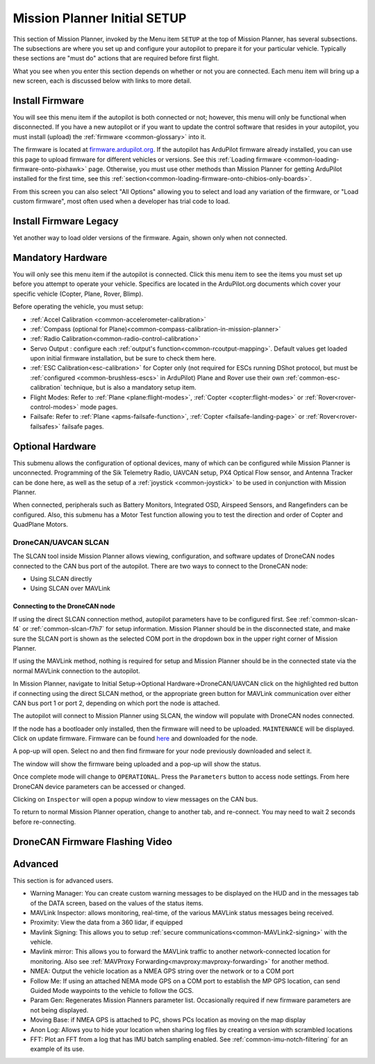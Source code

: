 .. _mission-planner-initial-setup:

=============================
Mission Planner Initial SETUP
=============================
This section of Mission Planner, invoked by the Menu item  ``SETUP`` at the top of Mission Planner, has several subsections. The subsections are where you set up and configure your autopilot to prepare it for your particular vehicle. Typically these sections are "must do" actions that are required before first flight.

What you see when you enter this section depends on whether or not you
are connected. Each menu item will bring up a new screen, each is
discussed below with links to more detail.

Install Firmware
================
You will see this menu item if the autopilot is both connected or not; however, this menu will only be functional when disconnected. If you have a new autopilot or if you want to update the control software that resides in your autopilot, you must install (upload) the :ref:`firmware <common-glossary>` into it.

The firmware is located at `firmware.ardupilot.org <https://firmware.ardupilot.org>`__.
If the autopilot has ArduPilot firmware already installed, you can use this page to upload firmware for different vehicles or versions. See this :ref:`Loading firmware <common-loading-firmware-onto-pixhawk>` page. Otherwise, you must use other methods than Mission Planner for getting ArduPilot installed for the first time, see this :ref:`section<common-loading-firmware-onto-chibios-only-boards>`. 

From this screen you can also select "All Options" allowing you to select and load any variation of the firmware, or "Load custom firmware", most often used when a developer has trial code to load.

Install Firmware Legacy
=======================
Yet another way to load older versions of the firmware. Again, shown only when not connected.

Mandatory Hardware
==================
You will only see this menu item if the autopilot is connected. Click this menu item to see the items you must set up before you attempt to operate your vehicle. Specifics are located in the ArduPilot.org documents which cover your specific vehicle (Copter, Plane, Rover, Blimp).

.. image:: ../../../images/MP-mandatory-hardware.png
    :target: ../_images/MP-mandatory-hardware.png

Before operating the vehicle, you must setup:

- :ref:`Accel Calibration <common-accelerometer-calibration>`
- :ref:`Compass (optional for Plane)<common-compass-calibration-in-mission-planner>`
- :ref:`Radio Calibration<common-radio-control-calibration>`
- Servo Output : configure each :ref:`output's function<common-rcoutput-mapping>`. Default values get loaded upon initial firmware installation, but be sure to check them here.
- :ref:`ESC Calibration<esc-calibration>` for Copter only (not required for ESCs running DShot protocol, but must be :ref:`configured <common-brushless-escs>` in ArduPilot) Plane and Rover use their own :ref:`common-esc-calibration` technique, but is also a mandatory setup item.
- Flight Modes: Refer to :ref:`Plane <plane:flight-modes>`, :ref:`Copter <copter:flight-modes>` or :ref:`Rover<rover-control-modes>` mode pages.
- Failsafe: Refer to :ref:`Plane <apms-failsafe-function>`, :ref:`Copter <failsafe-landing-page>` or :ref:`Rover<rover-failsafes>` failsafe pages.

Optional Hardware
=================
This submenu allows the configuration of optional devices, many of which can be configured while Mission Planner is unconnected. Programming of the Sik  Telemetry Radio, UAVCAN setup, PX4 Optical Flow sensor, and Antenna Tracker can be done here, as well as the setup of a :ref:`joystick <common-joystick>` to be used in conjunction with Mission Planner.

When connected, peripherals such as Battery Monitors, Integrated OSD, Airspeed Sensors, and Rangefinders can be configured. Also, this submenu has a Motor Test function allowing you to test the direction and order of Copter and QuadPlane Motors.

.. _dronecan-uavcan-slcan:

DroneCAN/UAVCAN SLCAN
---------------------
The SLCAN tool inside Mission Planner allows viewing, configuration, and software updates of DroneCAN nodes connected to the CAN bus port of the autopilot. There are two ways to connect to the DroneCAN node:

- Using SLCAN directly
- Using SLCAN over MAVLink

Connecting to the DroneCAN node
~~~~~~~~~~~~~~~~~~~~~~~~~~~~~~~

If using the direct SLCAN connection method, autopilot parameters have to be configured first. See :ref:`common-slcan-f4` or :ref:`common-slcan-f7h7` for setup information. Mission Planner should be in the disconnected state, and make sure the SLCAN port is shown as the selected COM port in the dropdown box in the upper right corner of Mission Planner.

If using the MAVLink method, nothing is required for setup and Mission Planner should be in the connected state via the normal MAVLink connection to the autopilot.

In Mission Planner, navigate to Initial Setup->Optional Hardware->DroneCAN/UAVCAN click on the highlighted red button if connecting using the direct SLCAN method, or the appropriate green button for MAVLink communication over either CAN bus port 1 or port 2, depending on which port the node is attached. 

.. image:: ../../../images/can-drivers-parameters-slcan-mp.png

The autopilot will connect to Mission Planner using SLCAN, the window will populate with DroneCAN nodes connected.

.. image:: ../../../images/can-slcan-mpc.png

If the node has a bootloader only installed, then the firmware will need to be uploaded. ``MAINTENANCE`` will be displayed. Click on update firmware. Firmware can be found `here <https://firmware.ardupilot.org/AP_Periph/>`__ and downloaded for the node.

.. image:: ../../../images/can-slcan-mp-maint.png

A pop-up will open. Select no and then find firmware for your node previously downloaded and select it.

.. image:: ../../../images/can-slcan-mp-srch.png

The window will show the firmware being uploaded and a pop-up will show the status.

.. image:: ../../../images/can-slcan-mp-upd.png

.. image:: ../../../images/can-slcan-mp-updw.png

Once complete mode will change to ``OPERATIONAL``. Press the ``Parameters`` button to access node settings. From here DroneCAN device parameters can be accessed or changed.

.. image:: ../../../images/can_slcan_mp_param.png

Clicking on ``Inspector`` will open a popup window to view messages on the CAN bus.

.. image:: ../../../images/can-slcan-mp-insp.png

To return to normal Mission Planner operation, change to another tab, and re-connect. You may need to wait 2 seconds before re-connecting.

.. _dronecan-firmware-flashing:

DroneCAN Firmware Flashing Video
================================

.. youtube:: HqQWA60rNcY 

Advanced
========
This section is for advanced users.

.. image:: ../../../images/MP-advanced-setup.png

- Warning Manager: You can create custom warning messages to be displayed on the HUD and in the messages tab of the DATA screen, based on the values of the status items.
- MAVLink Inspector: allows monitoring, real-time, of the various MAVLink status messages being received.
- Proximity: View the data from a 360 lidar, if equipped
- Mavlink Signing: This allows you to setup :ref:`secure communications<common-MAVLink2-signing>` with the vehicle.
- Mavlink mirror: This allows you to forward the MAVLink traffic to another network-connected location for monitoring. Also see :ref:`MAVProxy Forwarding<mavproxy:mavproxy-forwarding>` for another method.
- NMEA: Output the vehicle location as a NMEA GPS string over the network or to a COM port
- Follow Me: If using an attached NEMA mode GPS on a COM port to establish the MP GPS location, can send Guided Mode waypoints to the vehicle to follow the GCS.
- Param Gen: Regenerates Mission Planners parameter list. Occasionally required if new firmware parameters are not being displayed.
- Moving Base: if NMEA GPS is attached to PC, shows PCs location as moving on the map display
- Anon Log: Allows you to hide your location when sharing log files by creating a version with scrambled locations
- FFT: Plot an FFT from a log that has IMU batch sampling enabled. See :ref:`common-imu-notch-filtering` for an example of its use.
